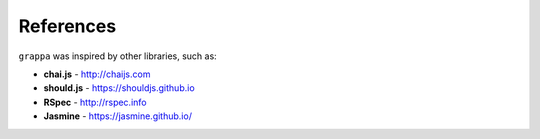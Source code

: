 References
----------

``grappa`` was inspired by other libraries, such as:

- **chai.js** - http://chaijs.com
- **should.js** - https://shouldjs.github.io
- **RSpec** - http://rspec.info
- **Jasmine** - https://jasmine.github.io/
